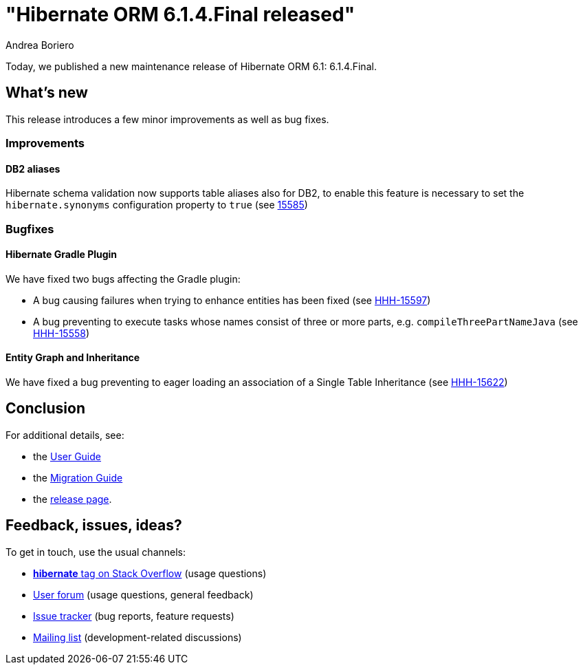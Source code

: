 = "Hibernate ORM {released-version} released"
Andrea Boriero
:awestruct-tags: ["Hibernate ORM", "Releases"]
:awestruct-layout: blog-post
:released-version: 6.1.4.Final
:docs-url: https://docs.jboss.org/hibernate/orm/6.1
:migration-guide-url: {docs-url}/migration-guide/migration-guide.html
:user-guide-url: {docs-url}/userguide/html_single/Hibernate_User_Guide.html
:release-id: 32113

Today, we published a new maintenance release of Hibernate ORM 6.1: {released-version}.

== What's new

This release introduces a few minor improvements as well as bug fixes.

=== Improvements

==== DB2 aliases

Hibernate schema validation now supports table aliases also for DB2, to enable this feature is necessary to set the `hibernate.synonyms` configuration property to `true` (see https://hibernate.atlassian.net/browse/HHH-15585[15585])


=== Bugfixes

==== Hibernate Gradle Plugin

We have fixed two bugs affecting the Gradle plugin:

* A bug causing failures when trying to enhance entities has been fixed (see https://hibernate.atlassian.net/browse/HHH-15597[HHH-15597])
* A bug preventing to execute tasks whose names consist of three or more parts, e.g. `compileThreePartNameJava` (see https://hibernate.atlassian.net/browse/HHH-15558[HHH-15558])


==== Entity Graph and Inheritance

We have fixed a bug preventing to eager loading an association of a Single Table Inheritance (see https://hibernate.atlassian.net/browse/HHH-15622[HHH-15622])

== Conclusion

For additional details, see:

- the link:{user-guide-url}[User Guide]
- the link:{migration-guide-url}[Migration Guide]
- the https://hibernate.org/orm/releases/6.1/[release page].


== Feedback, issues, ideas?

To get in touch, use the usual channels:

* https://stackoverflow.com/questions/tagged/hibernate[**hibernate** tag on Stack Overflow] (usage questions)
* https://discourse.hibernate.org/c/hibernate-orm[User forum] (usage questions, general feedback)
* https://hibernate.atlassian.net/browse/HHH[Issue tracker] (bug reports, feature requests)
* http://lists.jboss.org/pipermail/hibernate-dev/[Mailing list] (development-related discussions)
